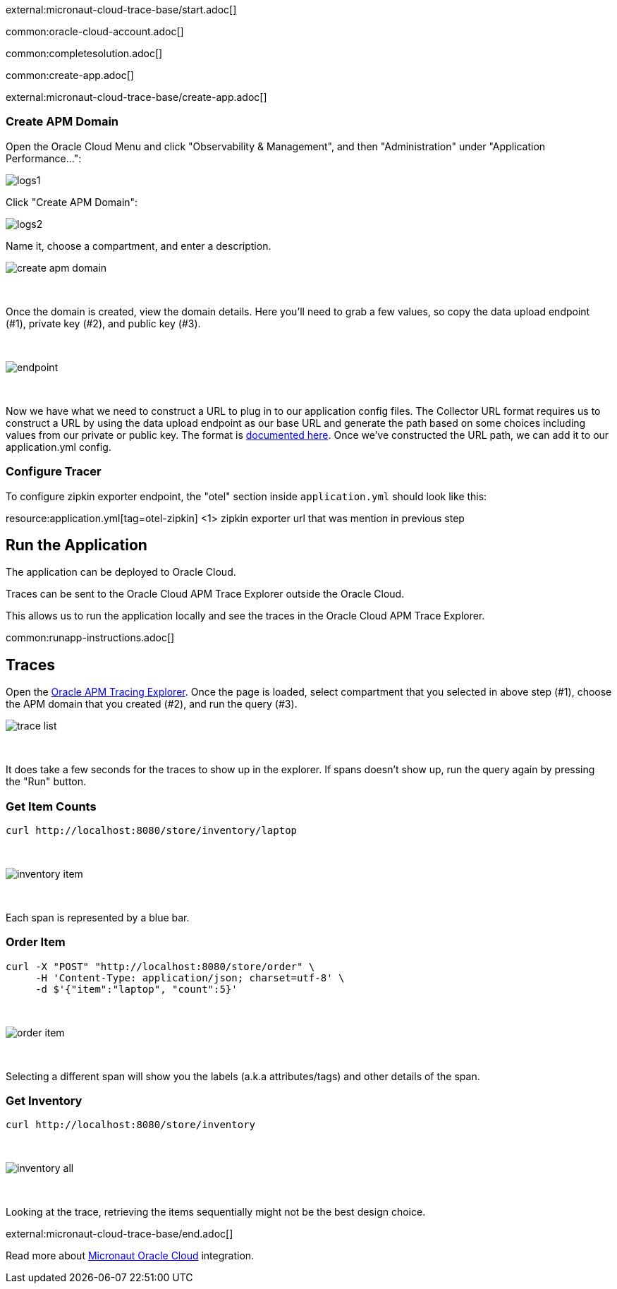 external:micronaut-cloud-trace-base/start.adoc[]

common:oracle-cloud-account.adoc[]

common:completesolution.adoc[]

common:create-app.adoc[]

external:micronaut-cloud-trace-base/create-app.adoc[]

=== Create APM Domain

Open the Oracle Cloud Menu and click "Observability & Management", and then "Administration" under "Application Performance...":


image::oraclefn/logs1.png[]

Click "Create APM Domain":


image::oraclefn/logs2.png[]


Name it, choose a compartment, and enter a description.


image::oci-tracing/create-apm-domain.png[]

{empty} +

Once the domain is created, view the domain details. Here you’ll need to grab a few values, so copy the data upload endpoint (#1), private key (#2), and public key (#3).

{empty} +

image::oci-tracing/endpoint.png[]

{empty} +

Now we have what we need to construct a URL to plug in to our application config files. The Collector URL format requires us to construct a URL by using the data upload endpoint as our base URL and generate the path based on some choices including values from our private or public key. The format is https://docs.oracle.com/en-us/iaas/application-performance-monitoring/doc/configure-open-source-tracing-systems.html#APMGN-GUID-B5EDE254-C854-436D-B844-B986A4E077AA[documented here]. Once we’ve constructed the URL path, we can add it to our application.yml config.


=== Configure Tracer

To configure zipkin exporter endpoint, the "otel" section inside `application.yml` should look like this:

resource:application.yml[tag=otel-zipkin]
<1> zipkin exporter url that was mention in previous step

== Run the Application

The application can be deployed to Oracle Cloud.

Traces can be sent to the Oracle Cloud APM Trace Explorer outside the Oracle Cloud.

This allows us to run the application locally and see the traces in the Oracle Cloud APM Trace Explorer.

common:runapp-instructions.adoc[]

== Traces

Open the https://cloud.oracle.com/apm/apm-traces[Oracle APM Tracing Explorer]. Once the page is loaded, select compartment that you selected in above step (#1), choose the APM domain that you created (#2), and run the query (#3).

image::oci-tracing/trace-list.png[]

{empty} +

It does take a few seconds for the traces to show up in the explorer. If spans doesn't show up, run the query again by pressing the "Run" button.

=== Get Item Counts

[source, bash]
----
curl http://localhost:8080/store/inventory/laptop
----
{empty} +

image::oci-tracing/inventory-item.png[]

{empty} +

Each span is represented by a blue bar.

=== Order Item

[source, bash]
----
curl -X "POST" "http://localhost:8080/store/order" \
     -H 'Content-Type: application/json; charset=utf-8' \
     -d $'{"item":"laptop", "count":5}'
----

{empty} +

image::oci-tracing/order-item.png[]

{empty} +

Selecting a different span will show you the labels (a.k.a attributes/tags) and other details of the span.

=== Get Inventory

[source, bash]
----
curl http://localhost:8080/store/inventory
----

{empty} +

image::oci-tracing/inventory-all.png[]

{empty} +

Looking at the trace, retrieving the items sequentially might not be the best design choice.

external:micronaut-cloud-trace-base/end.adoc[]

Read more about https://micronaut-projects.github.io/micronaut-oracle-cloud/latest/guide/[Micronaut Oracle Cloud] integration.

